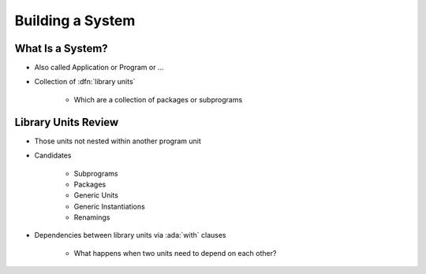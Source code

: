 ===================
Building a System
===================

-------------------
What Is a System?
-------------------

* Also called Application or Program or ...
* Collection of :dfn:`library units`

   - Which are a collection of packages or subprograms

----------------------
Library Units Review
----------------------

* Those units not nested within another program unit
* Candidates

   - Subprograms
   - Packages
   - Generic Units
   - Generic Instantiations
   - Renamings

* Dependencies between library units via :ada:`with` clauses

   - What happens when two units need to depend on each other?

